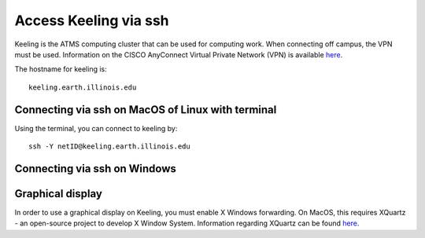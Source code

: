 Access Keeling via ssh
======================

Keeling is the ATMS computing cluster that can be used for computing work.
When connecting off campus, the VPN must be used. Information on the CISCO
AnyConnect Virtual Private Network (VPN) is available
`here <https://techservices.illinois.edu/vpn-essentials/>`_.

The hostname for keeling is::

    keeling.earth.illinois.edu

Connecting via ssh on MacOS of Linux with terminal
--------------------------------------------------

Using the terminal, you can connect to keeling by::

    ssh -Y netID@keeling.earth.illinois.edu

Connecting via ssh on Windows
-----------------------------

.. todo:: Do people use Putty still? `here <https://www.chiark.greenend.org.uk/~sgtatham/putty/latest.html>`_

Graphical display
-----------------

In order to use a graphical display on Keeling, you must enable X Windows forwarding.
On MacOS, this requires XQuartz - an open-source project to develop X Window System.
Information regarding XQuartz can be found `here <https://www.xquartz.org/>`_.

.. todo:: What do people use on Windows? Xming `here <https://sourceforge.net/projects/xming/>`_?
